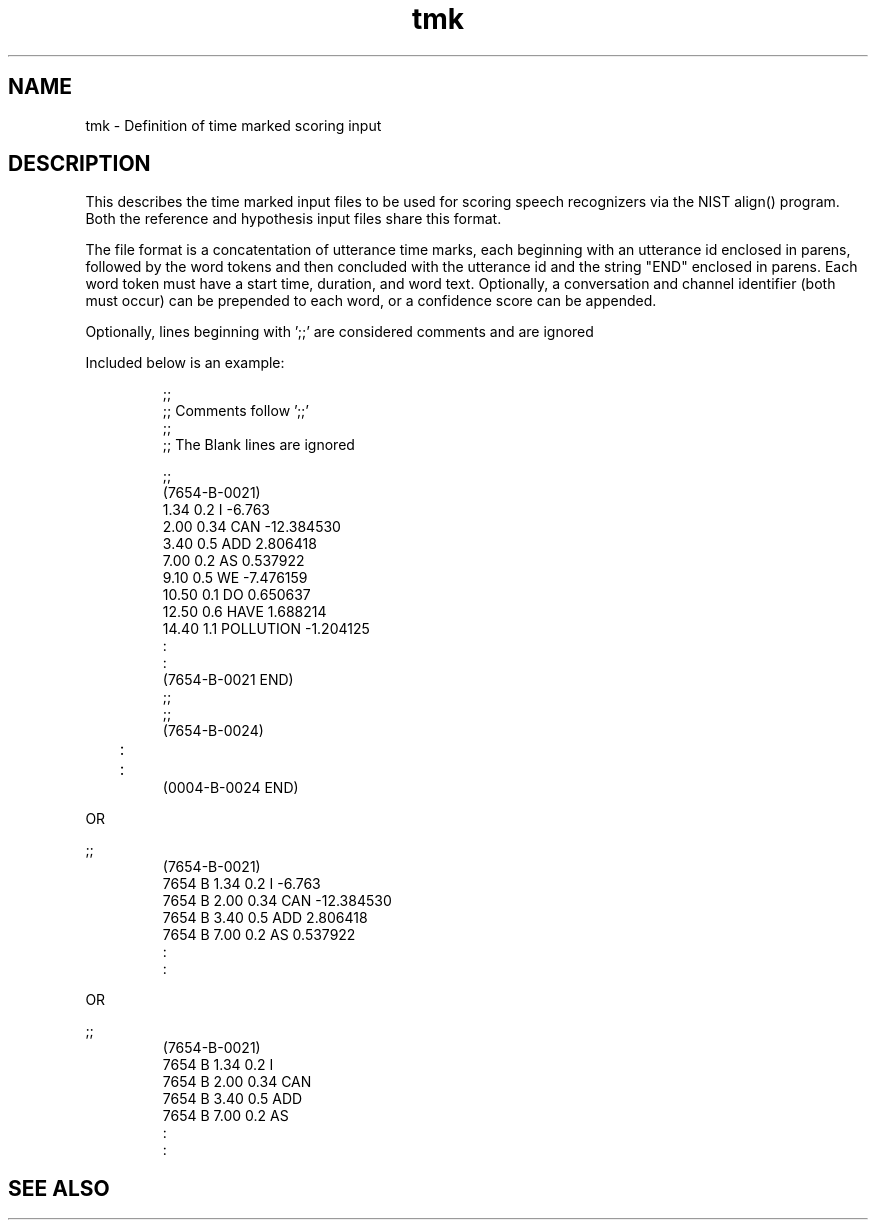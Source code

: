 .TH tmk 5 "Release 3.3" "Scoring Pkg"
.SH NAME
tmk - Definition of time marked scoring input
.SH DESCRIPTION
This describes the time marked input files to be used for scoring
speech recognizers via the NIST align() program.  Both the reference
and hypothesis input files share this format. 

The file format is a concatentation of utterance time marks, each
beginning with an utterance id enclosed in parens, followed by the
word tokens and then concluded with the utterance id and the string
"END" enclosed in parens.  Each word token must have a start time,
duration, and word text.  Optionally, a conversation and channel
identifier (both must occur) can be prepended to each word, or a
confidence score can be appended.

Optionally, lines beginning with ';;' are considered comments and are
ignored

Included below is an example:

.RS
;;
.RE
.RS
;;  Comments follow ';;'
.RE
.RS
;;
.RE
.RS
;;  The Blank lines are ignored
.RE
.RS

.RE
.RS
;;
.RE
.RS
(7654-B-0021)
.RE
.RS
1.34 0.2  I -6.763
.RE
.RS
2.00 0.34 CAN -12.384530
.RE
.RS
3.40 0.5  ADD 2.806418
.RE
.RS
7.00 0.2  AS 0.537922
.RE
.RS
9.10 0.5  WE -7.476159
.RE
.RS
10.50 0.1 DO 0.650637
.RE
.RS
12.50 0.6 HAVE 1.688214
.RE
.RS
14.40 1.1 POLLUTION -1.204125
.RE
.RS
      :
.RE
.RS
      :
.RE
.RS
(7654-B-0021 END)
.RE
.RS
;;
.RE
.RS
;;
.RE
.RS
(7654-B-0024)
.RE
.RS
	:
.RE
.RS
	:
.RE
.RS
(0004-B-0024 END)
.RE

OR

;;
.RE
.RS
(7654-B-0021)
.RE
.RS
7654 B 1.34 0.2  I -6.763
.RE
.RS
7654 B 2.00 0.34 CAN -12.384530
.RE
.RS
7654 B 3.40 0.5  ADD 2.806418
.RE
.RS
7654 B 7.00 0.2  AS 0.537922
.RE
.RS
      :
.RE
.RS
      :
.RE


OR

;;
.RE
.RS
(7654-B-0021)
.RE
.RS
7654 B 1.34 0.2  I
.RE
.RS
7654 B 2.00 0.34 CAN
.RE
.RS
7654 B 3.40 0.5  ADD
.RE
.RS
7654 B 7.00 0.2  AS
.RE
.RS
      :
.RE
.RS
      :
.RE




.SH SEE ALSO


